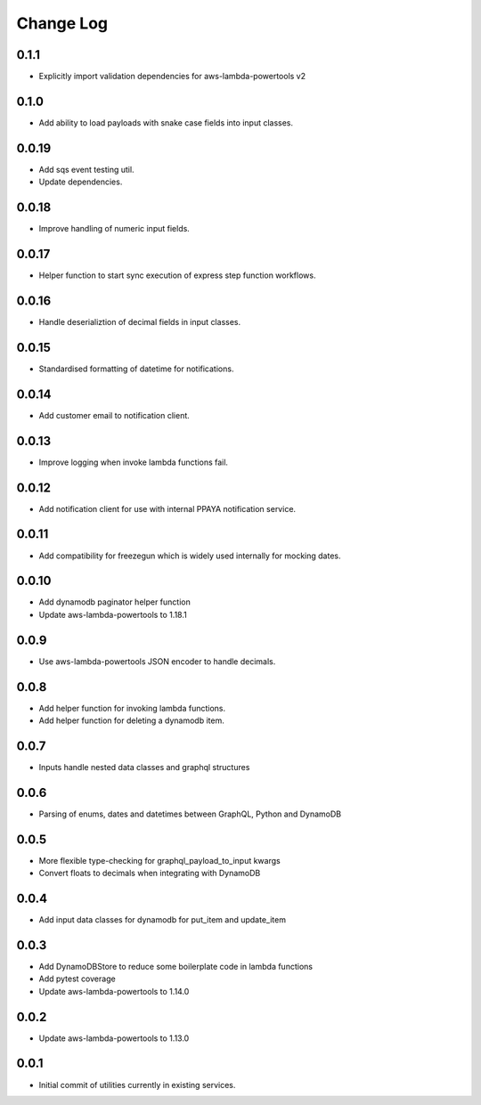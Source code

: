 **********
Change Log
**********

0.1.1
======
- Explicitly import validation dependencies for aws-lambda-powertools v2

0.1.0
======
- Add ability to load payloads with snake case fields into input classes.

0.0.19
======
- Add sqs event testing util.
- Update dependencies.

0.0.18
======
- Improve handling of numeric input fields.

0.0.17
======
- Helper function to start sync execution of express step function workflows.

0.0.16
======
- Handle deserializtion of decimal fields in input classes.

0.0.15
======
- Standardised formatting of datetime for notifications.

0.0.14
======
- Add customer email to notification client.

0.0.13
======
- Improve logging when invoke lambda functions fail.

0.0.12
======
- Add notification client for use with internal PPAYA notification service.

0.0.11
======
- Add compatibility for freezegun which is widely used internally for mocking dates.

0.0.10
======
- Add dynamodb paginator helper function
- Update aws-lambda-powertools to 1.18.1

0.0.9
=====
- Use aws-lambda-powertools JSON encoder to handle decimals.

0.0.8
=====
- Add helper function for invoking lambda functions.
- Add helper function for deleting a dynamodb item.

0.0.7
=====
- Inputs handle nested data classes and graphql structures

0.0.6
=====
- Parsing of enums, dates and datetimes between GraphQL, Python and DynamoDB

0.0.5
=====
- More flexible type-checking for graphql_payload_to_input kwargs
- Convert floats to decimals when integrating with DynamoDB

0.0.4
=====
- Add input data classes for dynamodb for put_item and update_item

0.0.3
=====
- Add DynamoDBStore to reduce some boilerplate code in lambda functions
- Add pytest coverage
- Update aws-lambda-powertools to 1.14.0

0.0.2
=====
- Update aws-lambda-powertools to 1.13.0

0.0.1
=====
- Initial commit of utilities currently in existing services.
